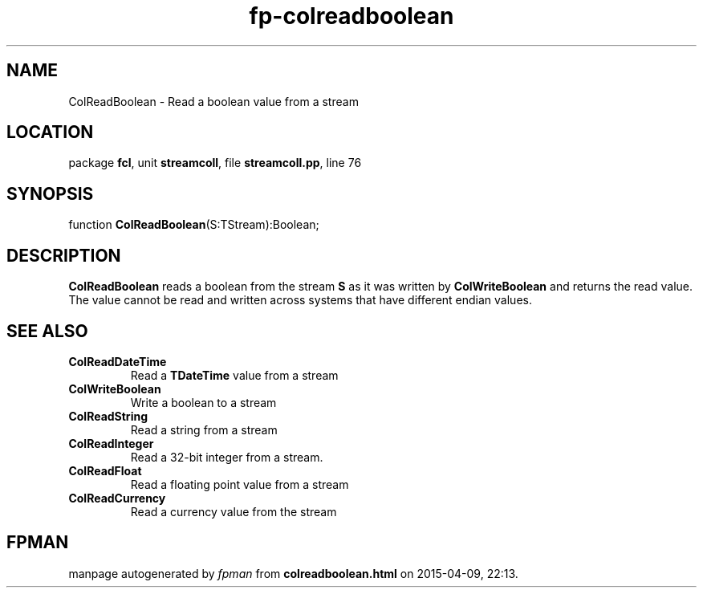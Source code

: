 .\" file autogenerated by fpman
.TH "fp-colreadboolean" 3 "2014-03-14" "fpman" "Free Pascal Programmer's Manual"
.SH NAME
ColReadBoolean - Read a boolean value from a stream
.SH LOCATION
package \fBfcl\fR, unit \fBstreamcoll\fR, file \fBstreamcoll.pp\fR, line 76
.SH SYNOPSIS
function \fBColReadBoolean\fR(S:TStream):Boolean;
.SH DESCRIPTION
\fBColReadBoolean\fR reads a boolean from the stream \fBS\fR as it was written by \fBColWriteBoolean\fR and returns the read value. The value cannot be read and written across systems that have different endian values.


.SH SEE ALSO
.TP
.B ColReadDateTime
Read a \fBTDateTime\fR value from a stream
.TP
.B ColWriteBoolean
Write a boolean to a stream
.TP
.B ColReadString
Read a string from a stream
.TP
.B ColReadInteger
Read a 32-bit integer from a stream.
.TP
.B ColReadFloat
Read a floating point value from a stream
.TP
.B ColReadCurrency
Read a currency value from the stream

.SH FPMAN
manpage autogenerated by \fIfpman\fR from \fBcolreadboolean.html\fR on 2015-04-09, 22:13.

